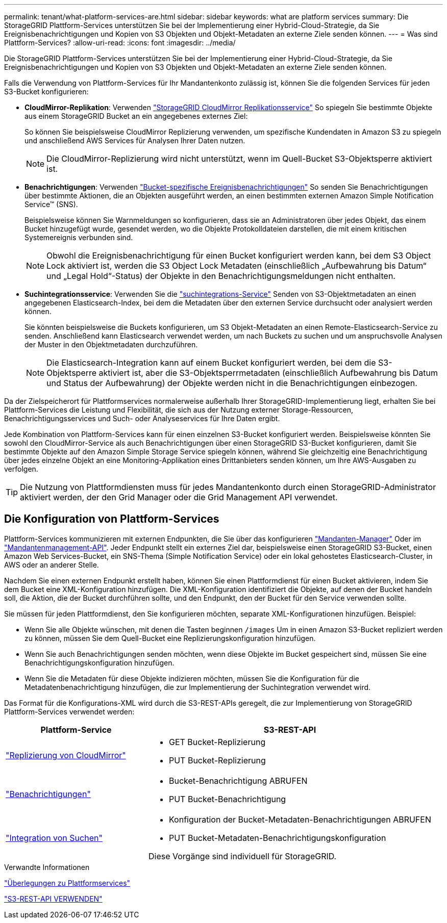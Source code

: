 ---
permalink: tenant/what-platform-services-are.html 
sidebar: sidebar 
keywords: what are platform services 
summary: Die StorageGRID Plattform-Services unterstützen Sie bei der Implementierung einer Hybrid-Cloud-Strategie, da Sie Ereignisbenachrichtigungen und Kopien von S3 Objekten und Objekt-Metadaten an externe Ziele senden können. 
---
= Was sind Plattform-Services?
:allow-uri-read: 
:icons: font
:imagesdir: ../media/


[role="lead"]
Die StorageGRID Plattform-Services unterstützen Sie bei der Implementierung einer Hybrid-Cloud-Strategie, da Sie Ereignisbenachrichtigungen und Kopien von S3 Objekten und Objekt-Metadaten an externe Ziele senden können.

Falls die Verwendung von Plattform-Services für Ihr Mandantenkonto zulässig ist, können Sie die folgenden Services für jeden S3-Bucket konfigurieren:

* *CloudMirror-Replikation*: Verwenden link:understanding-cloudmirror-replication-service.html["StorageGRID CloudMirror Replikationsservice"] So spiegeln Sie bestimmte Objekte aus einem StorageGRID Bucket an ein angegebenes externes Ziel:
+
So können Sie beispielsweise CloudMirror Replizierung verwenden, um spezifische Kundendaten in Amazon S3 zu spiegeln und anschließend AWS Services für Analysen Ihrer Daten nutzen.

+

NOTE: Die CloudMirror-Replizierung wird nicht unterstützt, wenn im Quell-Bucket S3-Objektsperre aktiviert ist.

* *Benachrichtigungen*: Verwenden link:understanding-notifications-for-buckets.html["Bucket-spezifische Ereignisbenachrichtigungen"] So senden Sie Benachrichtigungen über bestimmte Aktionen, die an Objekten ausgeführt werden, an einen bestimmten externen Amazon Simple Notification Service™ (SNS).
+
Beispielsweise können Sie Warnmeldungen so konfigurieren, dass sie an Administratoren über jedes Objekt, das einem Bucket hinzugefügt wurde, gesendet werden, wo die Objekte Protokolldateien darstellen, die mit einem kritischen Systemereignis verbunden sind.

+

NOTE: Obwohl die Ereignisbenachrichtigung für einen Bucket konfiguriert werden kann, bei dem S3 Object Lock aktiviert ist, werden die S3 Object Lock Metadaten (einschließlich „Aufbewahrung bis Datum“ und „Legal Hold“-Status) der Objekte in den Benachrichtigungsmeldungen nicht enthalten.

* *Suchintegrationsservice*: Verwenden Sie die link:understanding-search-integration-service.html["suchintegrations-Service"] Senden von S3-Objektmetadaten an einen angegebenen Elasticsearch-Index, bei dem die Metadaten über den externen Service durchsucht oder analysiert werden können.
+
Sie könnten beispielsweise die Buckets konfigurieren, um S3 Objekt-Metadaten an einen Remote-Elasticsearch-Service zu senden. Anschließend kann Elasticsearch verwendet werden, um nach Buckets zu suchen und um anspruchsvolle Analysen der Muster in den Objektmetadaten durchzuführen.

+

NOTE: Die Elasticsearch-Integration kann auf einem Bucket konfiguriert werden, bei dem die S3-Objektsperre aktiviert ist, aber die S3-Objektsperrmetadaten (einschließlich Aufbewahrung bis Datum und Status der Aufbewahrung) der Objekte werden nicht in die Benachrichtigungen einbezogen.



Da der Zielspeicherort für Plattformservices normalerweise außerhalb Ihrer StorageGRID-Implementierung liegt, erhalten Sie bei Plattform-Services die Leistung und Flexibilität, die sich aus der Nutzung externer Storage-Ressourcen, Benachrichtigungsservices und Such- oder Analyseservices für Ihre Daten ergibt.

Jede Kombination von Plattform-Services kann für einen einzelnen S3-Bucket konfiguriert werden. Beispielsweise könnten Sie sowohl den CloudMirror-Service als auch Benachrichtigungen über einen StorageGRID S3-Bucket konfigurieren, damit Sie bestimmte Objekte auf den Amazon Simple Storage Service spiegeln können, während Sie gleichzeitig eine Benachrichtigung über jedes einzelne Objekt an eine Monitoring-Applikation eines Drittanbieters senden können, um Ihre AWS-Ausgaben zu verfolgen.


TIP: Die Nutzung von Plattformdiensten muss für jedes Mandantenkonto durch einen StorageGRID-Administrator aktiviert werden, der den Grid Manager oder die Grid Management API verwendet.



== Die Konfiguration von Plattform-Services

Plattform-Services kommunizieren mit externen Endpunkten, die Sie über das konfigurieren link:configuring-platform-services-endpoints.html["Mandanten-Manager"] Oder im link:understanding-tenant-management-api.html["Mandantenmanagement-API"]. Jeder Endpunkt stellt ein externes Ziel dar, beispielsweise einen StorageGRID S3-Bucket, einen Amazon Web Services-Bucket, ein SNS-Thema (Simple Notification Service) oder ein lokal gehostetes Elasticsearch-Cluster, in AWS oder an anderer Stelle.

Nachdem Sie einen externen Endpunkt erstellt haben, können Sie einen Plattformdienst für einen Bucket aktivieren, indem Sie dem Bucket eine XML-Konfiguration hinzufügen. Die XML-Konfiguration identifiziert die Objekte, auf denen der Bucket handeln soll, die Aktion, die der Bucket durchführen sollte, und den Endpunkt, den der Bucket für den Service verwenden sollte.

Sie müssen für jeden Plattformdienst, den Sie konfigurieren möchten, separate XML-Konfigurationen hinzufügen. Beispiel:

* Wenn Sie alle Objekte wünschen, mit denen die Tasten beginnen `/images` Um in einen Amazon S3-Bucket repliziert werden zu können, müssen Sie dem Quell-Bucket eine Replizierungskonfiguration hinzufügen.
* Wenn Sie auch Benachrichtigungen senden möchten, wenn diese Objekte im Bucket gespeichert sind, müssen Sie eine Benachrichtigungskonfiguration hinzufügen.
* Wenn Sie die Metadaten für diese Objekte indizieren möchten, müssen Sie die Konfiguration für die Metadatenbenachrichtigung hinzufügen, die zur Implementierung der Suchintegration verwendet wird.


Das Format für die Konfigurations-XML wird durch die S3-REST-APIs geregelt, die zur Implementierung von StorageGRID Plattform-Services verwendet werden:

[cols="1a,2a"]
|===
| Plattform-Service | S3-REST-API 


 a| 
link:configuring-cloudmirror-replication.html["Replizierung von CloudMirror"]
 a| 
* GET Bucket-Replizierung
* PUT Bucket-Replizierung




 a| 
link:configuring-event-notifications.html["Benachrichtigungen"]
 a| 
* Bucket-Benachrichtigung ABRUFEN
* PUT Bucket-Benachrichtigung




 a| 
link:using-search-integration-service.html["Integration von Suchen"]
 a| 
* Konfiguration der Bucket-Metadaten-Benachrichtigungen ABRUFEN
* PUT Bucket-Metadaten-Benachrichtigungskonfiguration


Diese Vorgänge sind individuell für StorageGRID.

|===
.Verwandte Informationen
link:considerations-for-platform-services.html["Überlegungen zu Plattformservices"]

link:../s3/index.html["S3-REST-API VERWENDEN"]
